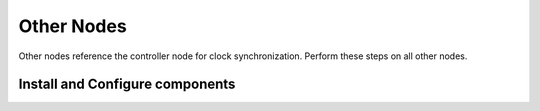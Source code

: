 Other Nodes
===========

Other nodes reference the controller node for clock synchronization.
Perform these steps on all other nodes.

Install and Configure components
--------------------------------

